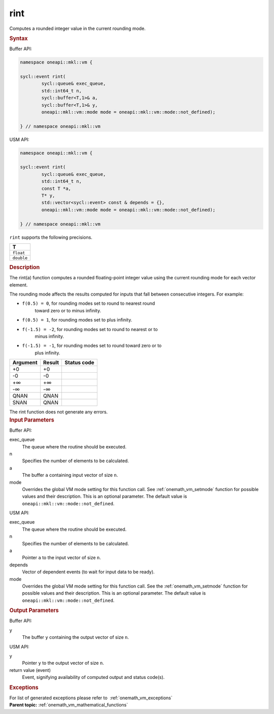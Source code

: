 .. SPDX-FileCopyrightText: 2019-2020 Intel Corporation
..
.. SPDX-License-Identifier: CC-BY-4.0

.. _onemath_vm_rint:

rint
====


.. container::


   Computes a rounded integer value in the current rounding mode.


   .. container:: section


      .. rubric:: Syntax
         :class: sectiontitle


      Buffer API:


      .. code-block:: cpp


            namespace oneapi::mkl::vm {

            sycl::event rint(
                    sycl::queue& exec_queue,
                    std::int64_t n,
                    sycl::buffer<T,1>& a,
                    sycl::buffer<T,1>& y,
                    oneapi::mkl::vm::mode mode = oneapi::mkl::vm::mode::not_defined);

            } // namespace oneapi::mkl::vm



      USM API:


      .. code-block:: cpp


            namespace oneapi::mkl::vm {

            sycl::event rint(
                    sycl::queue& exec_queue,
                    std::int64_t n,
                    const T *a,
                    T* y,
                    std::vector<sycl::event> const & depends = {},
                    oneapi::mkl::vm::mode mode = oneapi::mkl::vm::mode::not_defined);

            } // namespace oneapi::mkl::vm



      ``rint`` supports the following precisions.


      .. list-table::
         :header-rows: 1

         * - T
         * - ``float``
         * - ``double``




.. container:: section


   .. rubric:: Description
      :class: sectiontitle


   The rint(a) function computes a rounded floating-point integer value
   using the current rounding mode for each vector element.


   The rounding mode affects the results computed for inputs that fall
   between consecutive integers. For example:


   - ``f(0.5) = 0``, for rounding modes set to round to nearest round
      toward zero or to minus infinity.


   - ``f(0.5) = 1``, for rounding modes set to plus infinity.


   - ``f(-1.5) = -2``, for rounding modes set to round to nearest or to
      minus infinity.


   - ``f(-1.5) = -1``, for rounding modes set to round toward zero or to
      plus infinity.


   .. container:: tablenoborder


      .. list-table::
         :header-rows: 1

         * - Argument
           - Result
           - Status code
         * - +0
           - +0
           -  
         * - -0
           - -0
           -  
         * - +∞
           - +∞
           -  
         * - -∞
           - -∞
           -  
         * - QNAN
           - QNAN
           -  
         * - SNAN
           - QNAN
           -  




   The rint function does not generate any errors.


.. container:: section


   .. rubric:: Input Parameters
      :class: sectiontitle


   Buffer API:


   exec_queue
      The queue where the routine should be executed.


   n
      Specifies the number of elements to be calculated.


   a
      The buffer ``a`` containing input vector of size ``n``.


   mode
      Overrides the global VM mode setting for this function call. See
      :ref:`onemath_vm_setmode`
      function for possible values and their description. This is an
      optional parameter. The default value is ``oneapi::mkl::vm::mode::not_defined``.


   USM API:


   exec_queue
      The queue where the routine should be executed.


   n
      Specifies the number of elements to be calculated.


   a
      Pointer ``a`` to the input vector of size ``n``.


   depends
      Vector of dependent events (to wait for input data to be ready).


   mode
      Overrides the global VM mode setting for this function call. See
      the :ref:`onemath_vm_setmode`
      function for possible values and their description. This is an
      optional parameter. The default value is ``oneapi::mkl::vm::mode::not_defined``.


.. container:: section


   .. rubric:: Output Parameters
      :class: sectiontitle


   Buffer API:


   y
      The buffer ``y`` containing the output vector of size ``n``.


   USM API:


   y
      Pointer ``y`` to the output vector of size ``n``.


   return value (event)
      Event, signifying availability of computed output and status code(s).

.. container:: section


    .. rubric:: Exceptions
        :class: sectiontitle

    For list of generated exceptions please refer to  :ref:`onemath_vm_exceptions`


.. container:: familylinks


   .. container:: parentlink

      **Parent topic:** :ref:`onemath_vm_mathematical_functions`


